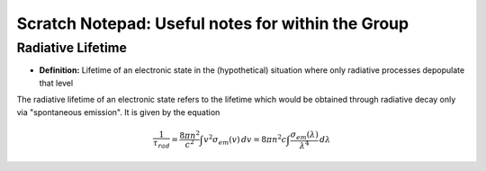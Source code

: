Scratch Notepad: Useful notes for  within the Group
===================================================

Radiative Lifetime
-------------------
- **Definition:** Lifetime of an electronic state in the (hypothetical) situation where only radiative processes depopulate that level

The radiative lifetime of an electronic state refers to the lifetime which would be obtained through radiative decay only via "spontaneous emission". It is given by the equation

.. math:: 
    \frac{1}{\tau_{rad}} = \frac{8\pi n^2}{c^2} \int v^2 \sigma_{em}(v) \, dv = 8\pi n^2 c \int \frac{\sigma_{em} (\lambda)}{\lambda^4} \, d\lambda


